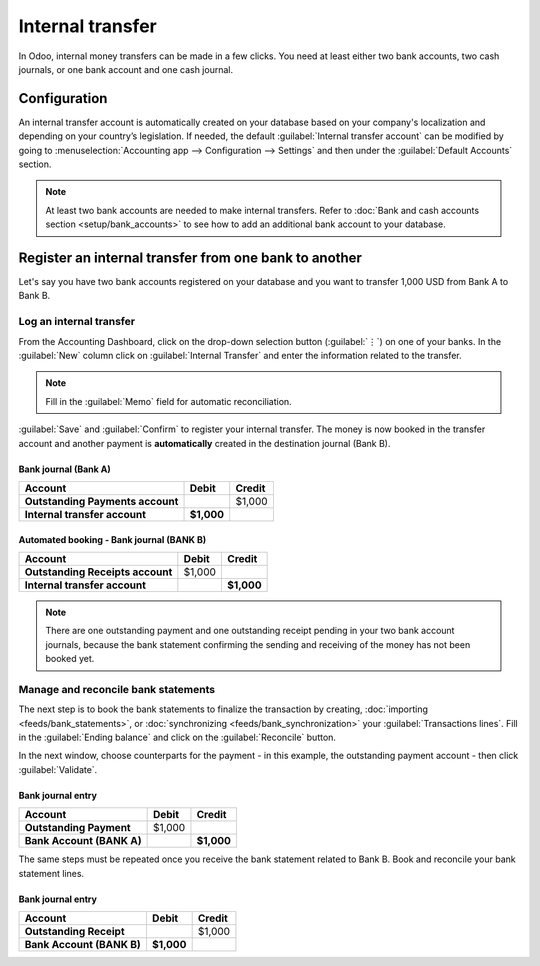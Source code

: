 =================
Internal transfer
=================

In Odoo, internal money transfers can be made in a few clicks. You need at least either two bank
accounts, two cash journals, or one bank account and one cash journal.

Configuration
=============

An internal transfer account is automatically created on your database based on your company's
localization and depending on your country’s legislation. If needed, the default :guilabel:`Internal
transfer account` can be modified by going to :menuselection:`Accounting app --> Configuration -->
Settings` and then under the :guilabel:`Default Accounts` section.

.. note::
   At least two bank accounts are needed to make internal transfers. Refer to
   :doc:`Bank and cash accounts section <setup/bank_accounts>` to see how to add an additional bank
   account to your database.

Register an internal transfer from one bank to another
======================================================

Let's say you have two bank accounts registered on your database and you want to transfer 1,000 USD
from Bank A to Bank B.

Log an internal transfer
------------------------

From the Accounting Dashboard, click on the drop-down selection button (:guilabel:`⋮`) on one of
your banks. In the :guilabel:`New` column click on :guilabel:`Internal Transfer` and enter the
information related to the transfer.

.. image:: interbank/internal_transfer.png
   :align: center
   :alt: Fill in the information related to your internal transfer

.. note::
   Fill in the :guilabel:`Memo` field for automatic reconciliation.

:guilabel:`Save` and :guilabel:`Confirm` to register your internal transfer. The money is now booked
in the transfer account and another payment is **automatically** created in the destination journal
(Bank B).

Bank journal (Bank A)
~~~~~~~~~~~~~~~~~~~~~

.. list-table::
   :header-rows: 1
   :stub-columns: 1

   * - **Account**
     - **Debit**
     - **Credit**
   * - Outstanding Payments account
     -
     - $1,000
   * - **Internal transfer account**
     - **$1,000**
     -

Automated booking - Bank journal (BANK B)
~~~~~~~~~~~~~~~~~~~~~~~~~~~~~~~~~~~~~~~~~

.. list-table::
   :header-rows: 1
   :stub-columns: 1

   * - **Account**
     - **Debit**
     - **Credit**
   * - Outstanding Receipts account
     - $1,000
     -
   * - **Internal transfer account**
     -
     - **$1,000**

.. note::
   There are one outstanding payment and one outstanding receipt pending in your two bank account
   journals, because the bank statement confirming the sending and receiving of the money has not
   been booked yet.

.. image:: interbank/outstanding-payments-receipts.png
   :align: center
   :alt: Outstanding Payments/Receipts pending bank statement booking

.. _interbank/import-and-reconcile:

Manage and reconcile bank statements
------------------------------------

The next step is to book the bank statements to finalize the transaction by creating,
:doc:`importing <feeds/bank_statements>`, or :doc:`synchronizing <feeds/bank_synchronization>` your
:guilabel:`Transactions lines`. Fill in the :guilabel:`Ending balance` and click on the
:guilabel:`Reconcile` button.

.. image:: interbank/transactions-line.png
   :align: center
   :alt: Transaction lines to be filled in prior to reconciliation

.. seealso::
   :doc:`reconciliation/use_cases`

In the next window, choose counterparts for the payment - in this example, the outstanding payment
account - then click :guilabel:`Validate`.

.. image:: interbank/bank-reconciliation.png
   :align: center
   :alt: Reconcile your payment

Bank journal entry
~~~~~~~~~~~~~~~~~~

.. list-table::
   :header-rows: 1
   :stub-columns: 1

   * - **Account**
     - **Debit**
     - **Credit**
   * - Outstanding Payment
     - $1,000
     -
   * - Bank Account (BANK A)
     -
     - **$1,000**

The same steps must be repeated once you receive the bank statement related to Bank B. Book and
reconcile your bank statement lines.

Bank journal entry
~~~~~~~~~~~~~~~~~~

.. list-table::
   :header-rows: 1
   :stub-columns: 1

   * - **Account**
     - **Debit**
     - **Credit**
   * - Outstanding Receipt
     -
     - $1,000
   * - Bank Account (BANK B)
     - **$1,000**
     -
